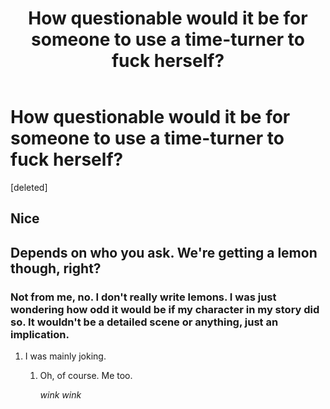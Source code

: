 #+TITLE: How questionable would it be for someone to use a time-turner to fuck herself?

* How questionable would it be for someone to use a time-turner to fuck herself?
:PROPERTIES:
:Score: 1
:DateUnix: 1508625939.0
:DateShort: 2017-Oct-22
:END:
[deleted]


** Nice
:PROPERTIES:
:Author: t3h_shammy
:Score: 3
:DateUnix: 1508627972.0
:DateShort: 2017-Oct-22
:END:


** Depends on who you ask. We're getting a lemon though, right?
:PROPERTIES:
:Author: NeutralDjinn
:Score: 1
:DateUnix: 1508628613.0
:DateShort: 2017-Oct-22
:END:

*** Not from me, no. I don't really write lemons. I was just wondering how odd it would be if my character in my story did so. It wouldn't be a detailed scene or anything, just an implication.
:PROPERTIES:
:Author: AutumnSouls
:Score: 1
:DateUnix: 1508628857.0
:DateShort: 2017-Oct-22
:END:

**** I was mainly joking.
:PROPERTIES:
:Author: NeutralDjinn
:Score: 1
:DateUnix: 1508628892.0
:DateShort: 2017-Oct-22
:END:

***** Oh, of course. Me too.

/wink wink/
:PROPERTIES:
:Author: AutumnSouls
:Score: 1
:DateUnix: 1508629624.0
:DateShort: 2017-Oct-22
:END:
